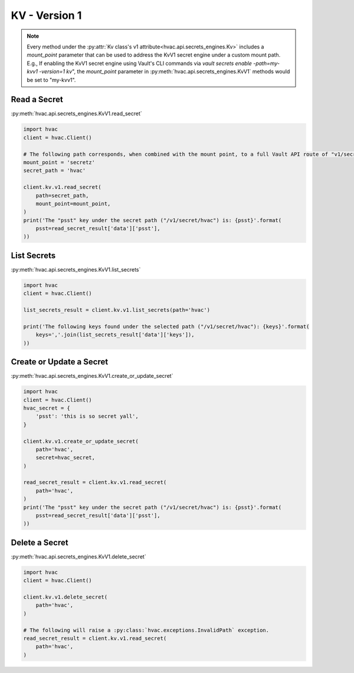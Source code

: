 KV - Version 1
==============

.. note::
    Every method under the :py:attr:`Kv class's v1 attribute<hvac.api.secrets_engines.Kv>` includes a `mount_point` parameter that can be used to address the KvV1 secret engine under a custom mount path. E.g., If enabling the KvV1 secret engine using Vault's CLI commands via `vault secrets enable -path=my-kvv1 -version=1 kv`", the `mount_point` parameter in :py:meth:`hvac.api.secrets_engines.KvV1` methods would be set to "my-kvv1".



Read a Secret
-------------

:py:meth:`hvac.api.secrets_engines.KvV1.read_secret`

.. code:: python

    import hvac
    client = hvac.Client()

    # The following path corresponds, when combined with the mount point, to a full Vault API route of "v1/secretz/hvac"
    mount_point = 'secretz'
    secret_path = 'hvac'

    client.kv.v1.read_secret(
        path=secret_path,
        mount_point=mount_point,
    )
    print('The "psst" key under the secret path ("/v1/secret/hvac") is: {psst}'.format(
        psst=read_secret_result['data']['psst'],
    ))

List Secrets
------------

:py:meth:`hvac.api.secrets_engines.KvV1.list_secrets`

.. code:: python

    import hvac
    client = hvac.Client()

    list_secrets_result = client.kv.v1.list_secrets(path='hvac')

    print('The following keys found under the selected path ("/v1/secret/hvac"): {keys}'.format(
        keys=','.join(list_secrets_result['data']['keys']),
    ))

Create or Update a Secret
-------------------------

:py:meth:`hvac.api.secrets_engines.KvV1.create_or_update_secret`

.. code:: python

    import hvac
    client = hvac.Client()
    hvac_secret = {
        'psst': 'this is so secret yall',
    }

    client.kv.v1.create_or_update_secret(
        path='hvac',
        secret=hvac_secret,
    )

    read_secret_result = client.kv.v1.read_secret(
        path='hvac',
    )
    print('The "psst" key under the secret path ("/v1/secret/hvac") is: {psst}'.format(
        psst=read_secret_result['data']['psst'],
    ))

Delete a Secret
-------------------------------

:py:meth:`hvac.api.secrets_engines.KvV1.delete_secret`

.. code:: python

    import hvac
    client = hvac.Client()

    client.kv.v1.delete_secret(
        path='hvac',
    )

    # The following will raise a :py:class:`hvac.exceptions.InvalidPath` exception.
    read_secret_result = client.kv.v1.read_secret(
        path='hvac',
    )
